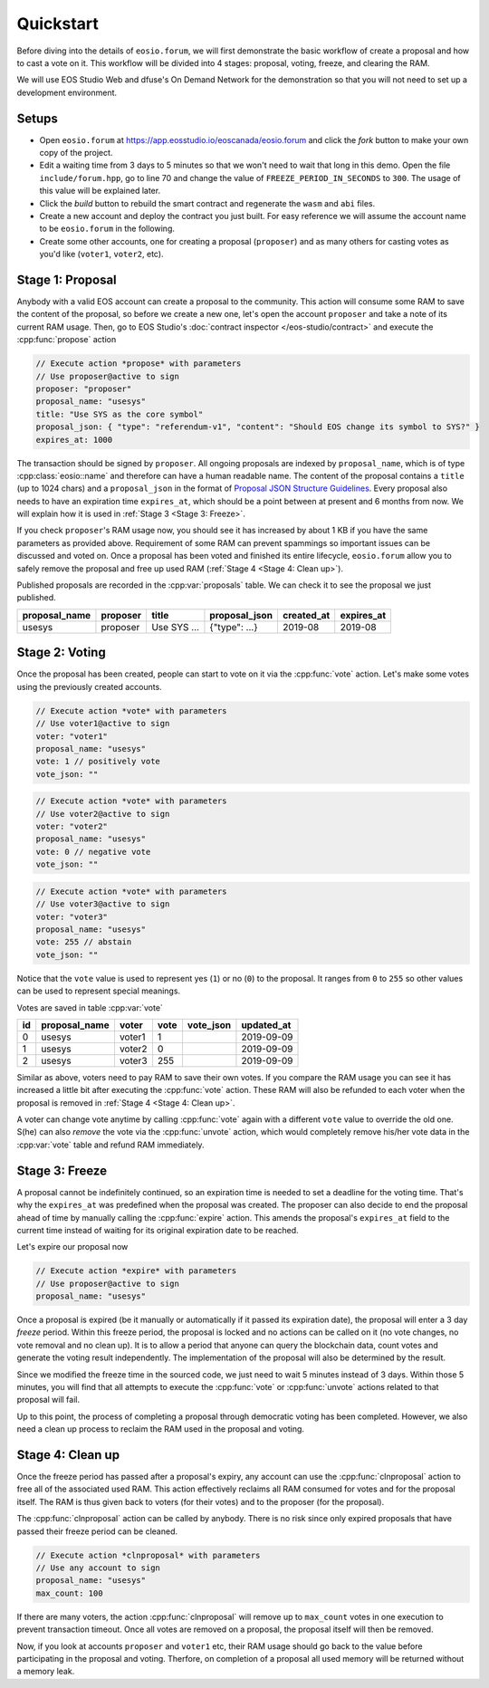 ===========================================
Quickstart
===========================================

Before diving into the details of ``eosio.forum``, we will
first demonstrate the basic workflow of create a proposal
and how to cast a vote on it. This workflow will be divided into 4 stages: 
proposal, voting, freeze, and clearing the RAM.

We will use EOS Studio Web and dfuse's On Demand Network for
the demonstration so that you will not need to set up a development
environment.

.. cpp:namespace:: forum

Setups
===========================================

- Open ``eosio.forum`` at 
  https://app.eosstudio.io/eoscanada/eosio.forum and click the `fork` button
  to make your own copy of the project.

- Edit a waiting time from 3 days to 5 minutes so that we won't 
  need to wait that long in this demo. 
  Open the file ``include/forum.hpp``, go to line 70 and change the value of
  ``FREEZE_PERIOD_IN_SECONDS`` to ``300``. The usage of this value will be
  explained later.

- Click the `build` button to rebuild the smart contract and 
  regenerate the ``wasm`` and ``abi`` files.

- Create a new account and deploy the contract you just built. For easy reference
  we will assume the account name to be ``eosio.forum`` in the following.

- Create some other accounts, one for creating a proposal (``proposer``) 
  and as many others for casting votes as you'd like (``voter1``, ``voter2``, etc).

Stage 1: Proposal
===========================================

Anybody with a valid EOS account 
can create a proposal to the community. This action will consume some RAM
to save the content of the proposal, so before we create a new one, let's
open the account ``proposer`` and take a note of its current RAM usage.
Then, go to EOS Studio's :doc:`contract inspector </eos-studio/contract>` 
and execute the :cpp:func:`propose` action

.. code-block:: js

  // Execute action *propose* with parameters
  // Use proposer@active to sign
  proposer: "proposer"
  proposal_name: "usesys"
  title: "Use SYS as the core symbol"
  proposal_json: { "type": "referendum-v1", "content": "Should EOS change its symbol to SYS?" }
  expires_at: 1000

The transaction should be signed by ``proposer``. All ongoing proposals are
indexed by ``proposal_name``, which is of type :cpp:class:`eosio::name` and 
therefore can have a human readable name. The content of the proposal
contains a ``title`` (up to 1024 chars) and a ``proposal_json`` in the
format of
`Proposal JSON Structure Guidelines <https://github.com/eoscanada/eosio.forum#proposal-json-structure-guidelines>`_.
Every proposal also needs to have an expiration time ``expires_at``,
which should be a point between at present and 6 months from now.
We will explain how it is used in :ref:`Stage 3 <Stage 3: Freeze>`.

If you check ``proposer``'s RAM usage now, you should see it has increased
by about 1 KB if you have the same parameters as provided above. Requirement 
of some RAM can prevent spammings  
so important issues can be discussed and voted on. Once a proposal has
been voted and finished its entire lifecycle, ``eosio.forum`` allow 
you to safely remove the proposal and free up used RAM (:ref:`Stage 4 <Stage 4: Clean up>`).

Published proposals are recorded in the :cpp:var:`proposals` table.
We can check it to see the proposal we just published.

=============  =============  =============  =============  =============  =============
proposal_name  proposer       title          proposal_json  created_at     expires_at
=============  =============  =============  =============  =============  =============
usesys         proposer       Use SYS ...    {"type": ...}  2019-08        2019-08
=============  =============  =============  =============  =============  =============


Stage 2: Voting
===========================================

Once the proposal has been created, people can start to vote on it 
via the :cpp:func:`vote` action. Let's make some votes using the
previously created accounts.

.. code-block:: js

  // Execute action *vote* with parameters
  // Use voter1@active to sign
  voter: "voter1"
  proposal_name: "usesys"
  vote: 1 // positively vote
  vote_json: ""

.. code-block:: js

  // Execute action *vote* with parameters
  // Use voter2@active to sign
  voter: "voter2"
  proposal_name: "usesys"
  vote: 0 // negative vote
  vote_json: ""

.. code-block:: js

  // Execute action *vote* with parameters
  // Use voter3@active to sign
  voter: "voter3"
  proposal_name: "usesys"
  vote: 255 // abstain
  vote_json: ""

Notice that the ``vote`` value is used to represent yes (``1``) or no (``0``) to 
the proposal. It ranges from ``0`` to ``255`` so other values can be used to represent
special meanings.

Votes are saved in table :cpp:var:`vote`

=============  =============  =============  =============  =============  =============
id             proposal_name  voter          vote           vote_json      updated_at
=============  =============  =============  =============  =============  =============
0              usesys         voter1         1                             2019-09-09
1              usesys         voter2         0                             2019-09-09
2              usesys         voter3         255                           2019-09-09
=============  =============  =============  =============  =============  =============

Similar as above, voters need to pay RAM to save their own votes. If you compare
the RAM usage you can see it has increased a little bit
after executing the :cpp:func:`vote` action. These RAM will also be refunded to each 
voter when the proposal is removed in :ref:`Stage 4 <Stage 4: Clean up>`.

A voter can change vote anytime by calling :cpp:func:`vote` again 
with a different ``vote`` value to override the old one. 
S(he) can also `remove` the vote via the :cpp:func:`unvote` action, which would
completely remove his/her vote data in the :cpp:var:`vote` table and refund RAM immediately.


Stage 3: Freeze
===========================================

A proposal cannot be indefinitely continued, so an expiration time is needed to
set a deadline for the voting time. That's why the ``expires_at`` was predefined
when the proposal was created. The proposer can also decide to end 
the proposal ahead of time by manually calling the :cpp:func:`expire` action.
This amends the proposal's ``expires_at`` field to the current time instead of 
waiting for its original expiration date to be reached.

Let's expire our proposal now

.. code-block:: js

  // Execute action *expire* with parameters
  // Use proposer@active to sign
  proposal_name: "usesys"

Once a proposal is expired (be it manually or automatically if it passed its
expiration date), the proposal will enter a 3 day *freeze* period.
Within this freeze period, the proposal is locked and no actions can be called 
on it (no vote changes, no vote removal and no clean up).
It is to allow a period that anyone can query the blockchain data, count votes
and generate the voting result independently. The implementation of the proposal 
will also be determined by the result.

Since we modified the freeze time in the sourced code, we just need to wait
5 minutes instead of 3 days. Within those 5 minutes, you will find that all attempts
to execute the :cpp:func:`vote` or :cpp:func:`unvote` actions related to that proposal
will fail.

Up to this point, the process of completing 
a proposal through democratic voting has been completed. However, we also need a 
clean up process to reclaim the RAM used in the proposal and voting.


Stage 4: Clean up
===========================================

Once the freeze period has passed after a proposal's expiry, 
any account can use the :cpp:func:`clnproposal` action to free all of the 
associated used RAM.
This action effectively reclaims all RAM consumed for votes and for the 
proposal itself. The RAM is thus given back to voters (for their votes) and to 
the proposer (for the proposal).

The :cpp:func:`clnproposal` action can be called by anybody. 
There is no risk since only expired proposals that have passed their freeze 
period can be cleaned.

.. code-block:: js

  // Execute action *clnproposal* with parameters
  // Use any account to sign
  proposal_name: "usesys"
  max_count: 100

If there are many voters, the action :cpp:func:`clnproposal` will remove
up to ``max_count`` votes in one execution to prevent transaction timeout. 
Once all votes are removed on a proposal, the proposal itself will then be removed.

Now, if you look at accounts ``proposer`` and ``voter1`` etc, their RAM usage should 
go back to the value before participating in the proposal and voting. 
Therfore, on completion of a proposal all used memory will be returned 
without a memory leak.